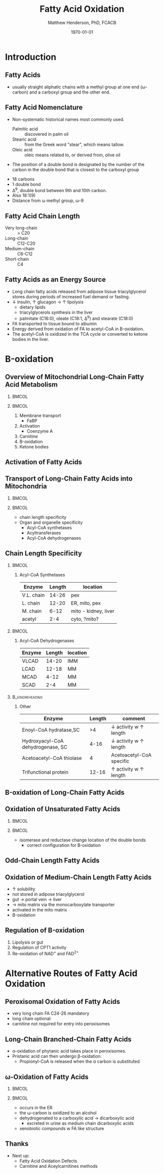 #+TITLE: Fatty Acid Oxidation
#+AUTHOR: Matthew Henderson, PhD, FCACB
#+DATE: \today

#+LaTeX_CLASS: beamer
#+LaTeX_CLASS_OPTIONS: [presentation, smaller]
#+BEAMER_THEME: Frankfurt 
#+BEAMER_INNER_THEME: circles
# [height=20pt]
#+BEAMER_COLOR_THEME: rose 
#+BEAMER_FRAME_LEVEL: 2
#+COLUMNS: %40ITEM %10BEAMER_env(Env) %9BEAMER_envargs(Env Args) %4BEAMER_col(Col) %10BEAMER_extra(Extra)
#+OPTIONS: H:2 toc:nil
#+PROPERTY: header-args:R :session *R*
#+PROPERTY: header-args :cache no
#+PROPERTY: header-args :tangle yes
#+STARTUP: beamer
#+STARTUP: overview
#+STARTUP: hidestars
#+STARTUP: indent
# #+BEAMER_HEADER: \subtitle{What is an Automated and Reproducible Report?}
#+BEAMER_HEADER: \institute[NSO]{Newborn Screening Ontario | The University of Ottawa}
#+BEAMER_HEADER: \titlegraphic{\includegraphics[height=1cm,keepaspectratio]{../logos/NSO_logo.pdf}\includegraphics[height=1cm,keepaspectratio]{../logos/cheo-logo.png} \includegraphics[height=1cm,keepaspectratio]{../logos/UOlogoBW.eps}}
#+latex_header: \hypersetup{colorlinks,linkcolor=white,urlcolor=blue}
#+LaTeX_header: \usepackage{textpos}
#+LaTeX_header: \usepackage{textgreek}
#+LaTeX_header: \usepackage[version=4]{mhchem}
#+LaTeX_header: \usepackage{chemfig}
#+LaTeX_header: \usepackage{siunitx}
#+LaTex_HEADER: \usepackage[usenames,dvipsnames]{xcolor}
#+LaTeX_HEADER: \usepackage[T1]{fontenc}
#+LaTeX_HEADER: \usepackage{lmodern}
#+LaTeX_HEADER: \usepackage{verbatim}
#+LaTeX_HEADER: \usepackage{tikz}
#+LaTeX_HEADER: \usetikzlibrary{shapes.geometric,arrows,decorations.pathmorphing,backgrounds,positioning,fit,petri}


#+BEGIN_LaTeX
%\logo{\includegraphics[width=1cm,height=1cm,keepaspectratio]{../logos/NSO_logo_small.pdf}~%
%    \includegraphics[width=1cm,height=1cm,keepaspectratio]{../logos/UOlogoBW.eps}%
%}

\vspace{220pt}
\beamertemplatenavigationsymbolsempty
\setbeamertemplate{caption}[numbered]
\setbeamerfont{caption}{size=\tiny}
% \addtobeamertemplate{frametitle}{}{%
% \begin{textblock*}{100mm}(.85\textwidth,-1cm)
% \includegraphics[height=1cm,width=2cm]{cat}
% \end{textblock*}}


\tikzstyle{chemical} = [rectangle, rounded corners, text width=5em, minimum height=1em,text centered, draw=black, fill=none]
\tikzstyle{hardware} = [rectangle, rounded corners, text width=5em, minimum height=1em,text centered, draw=black, fill=gray!30]
\tikzstyle{ms} = [rectangle, rounded corners, text width=5em, minimum height=1em,text centered, draw=orange, fill=none]
\tikzstyle{msw} = [rectangle, rounded corners, text width=7em, minimum height=1em,text centered, draw=orange, fill=none]
\tikzstyle{label} = [rectangle,text width=5em, minimum height=1em, text centered, draw=none, fill=none]
\tikzstyle{hl} = [rectangle, rounded corners, text width=5em, minimum height=1em,text centered, draw=black, fill=red!30]
\tikzstyle{arrow} = [thick,->,>=stealth]
\tikzstyle{hl-arrow} = [ultra thick,->,>=stealth,draw=red]

#+END_LaTeX


* Introduction
** Fatty Acids
- usually straight aliphatic chains with a methyl group at one end
  (\omega{}-carbon) and a carboxyl group and the other end.

#+BEGIN_LaTeX
\definesubmol{x}{-[1,.6]-[7,.6]}
\definesubmol{a}{-[1,.6]\beta{}-[7,.6]\alpha{}}
\definesubmol{y}{!x!x!x!x!x!x!x!x}
\definesubmol{b}{!x!x!x!x!x!x!x!a}
%\chemfig{H{_3}C!y-[1]C(=[1]O)-[7]O{^-}}
\chemname{\chemfig{\omega{}!b-[1]C(=[1]O)-[7]O{^-}}}{\small stearic acid 18:0}
#+END_LaTeX

** Fatty Acid Nomenclature
- Non-systematic historical names most commonly used.
  - Palmitic acid :: discovered in palm oil
  - Stearic acid :: from the Greek word "stear", which means tallow.
  - Oleic acid :: oleic means related to, or derived from, olive oil  
- The position of a double bond is designated by the number of the carbon in the double bond that is closest to the carboxyl group


#+BEGIN_LaTeX
\definesubmol{x}{-[1,.6]-[7,.6]}
\definesubmol{y}{-[7,.6]-[1,.6]}
\definesubmol{d}{=[0,.6](-[7,0.25,,,draw=none]\scriptstyle\color{red}9)-[1,.6]}
\definesubmol{e}{!x!x!x!x!d!y!y!y}
\chemname{\chemfig{\omega{}(-[3,0.25,,,draw=none]\scriptstyle\color{red}18)!e(-[2,0.25,,,draw=none]\scriptstyle\color{red}2)-[7,.6]COOH}}{\small Oleic acid 18:1,\Delta{}$^9$}
#+END_LaTeX

- 18 carbons
- 1 double bond
- \Delta{}^9, double bond between 9th and 10th carbon.
- Also 18:1(9)
- Distance from \omega{} methyl group, \omega{}-9

** Fatty Acid Chain Length

- Very long-chain :: > C20
- Long-chain :: C12-C20
- Medium-chain :: C6-C12
- Short-chain :: C4

** Fatty Acids as an Energy Source

- Long chain fatty acids released from adipose tissue triacylglycerol
  stores during periods of increased fuel demand or fasting.
- \downarrow insulin, \uparrow glucagon \to \uparrow lipolysis
  - dietary lipids
  - triacylglycerols synthesis in the liver
  - palmitate (C16:0), oleate (C18:1, \Delta{}$^9$) and stearate (C18:0)
- FA transported to tissue bound to albumin
- Energy derived from oxidation of FA to acetyl-CoA in \Beta{}-oxidation.
- The acetyl-CoA is oxidized in the TCA cycle or converted to ketone bodies in the liver.

* \Beta{}-oxidation
** Overview of Mitochondrial Long-Chain Fatty Acid Metabolism

***                                                                 :BMCOL:
:PROPERTIES:
:BEAMER_col: 0.5
:END:
\centering
#+ATTR_LATEX: :height 0.8\textheight
[[./figures/23_1.png]]

***                                                                 :BMCOL:
:PROPERTIES:
:BEAMER_col: 0.5
:END:

1. Membrane transport
   - FaBP
2. Activation
   - Coenzyme A
3. Carnitine
4. \Beta-oxidation
5. Ketone bodies

** Activation of Fatty Acids

[[./figures/23_2.png]]

** Transport of Long-Chain Fatty Acids into Mitochondria
***                                                                 :BMCOL:
:PROPERTIES:
:BEAMER_col: 0.6
:END:
\centering
#+ATTR_LATEX: :height 0.6\textheight
[[./figures/23_5.png]]

***                                                                 :BMCOL:
:PROPERTIES:
:BEAMER_col: 0.4
:END:

  - chain length specificity
  - Organ and organelle specificity
    - Acyl-CoA synthetases
    - Acyltransferases
    - Acyl-CoA dehydrogenases


** Chain Length Specificity

***                                                                 :BMCOL:
:PROPERTIES:
:BEAMER_col: .5
:END:
**** Acyl-CoA Synthetases

\scriptsize
| Enzyme     | Length | location             |
|------------+--------+----------------------|
| V.L. chain |  14-26 | pex                  |
| L. chain   |  12-20 | ER, mito, pex        |
| M. chain   |   6-12 | mito - kidney, liver |
| acetyl     |    2-4 | cyto, ?mito?         |


***                                                                 :BMCOL:
:PROPERTIES:
:BEAMER_col: .5
:END:

**** Acyl-CoA Dehydrogenases

\scriptsize
| Enzyme | Length | location |
|--------+--------+----------|
| VLCAD  |  14-20 | IMM      |
| LCAD   |  12-18 | MM       |
| MCAD   |   4-12 | MM       |
| SCAD   |    2-4 | MM       |

***                                                       :B_ignoreheading:
:PROPERTIES:
:BEAMER_env: ignoreheading
:END:
**** Other
\scriptsize
| Enzyme                            | Length | comment                               |
|-----------------------------------+--------+---------------------------------------|
| Enoyl-CoA hydratase,SC            |     >4 | \downarrow activity w \uparrow length |
| Hydroxyacyl-CoA dehydrogenase, SC |   4-16 | \downarrow activity w \uparrow length |
| Acetoacetyl-CoA thiolase          |      4 | Acetoacetyl-CoA specific              |
| Trifunctional protein             |  12-16 | \uparrow activity w \uparrow length   |


** \Beta{}-oxidation of Long-Chain Fatty Acids
\centering
#+ATTR_LATEX: :height 0.85\textheight
[[./figures/23_7.png]]

** Oxidation of Unsaturated Fatty Acids

***                                                                 :BMCOL:
:PROPERTIES:
:BEAMER_col: 0.5
:END:
\centering
#+ATTR_LATEX: :height 0.85\textheight
[[./figures/23_9.png]]

***                                                                 :BMCOL:
:PROPERTIES:
:BEAMER_col: 0.5
:END:


- isomerase and reductase change location of the double bonds
  - correct configuration for \Beta-oxidation
** Odd-Chain Length Fatty Acids
\centering
#+ATTR_LATEX: :height 0.5\textheight
[[./figures/23_10.png]]

** Oxidation of Medium-Chain Length Fatty Acids

- \uparrow solubility
- not stored in adipose triacylglycerol
- gut \to portal vein \to liver
- \to mito matrix via the monocarboxylate transporter
- activated in the mito matrix
- \Beta{}-oxidation

** Regulation of \Beta{}-oxidation
\centering
#+ATTR_LATEX: :height 0.6\textheight
[[./figures/23_12.png]]

1. Lipolysis or gut
2. Regulation of CPT1 activity
3. Re-oxidation of NAD^{+} and FAD^{2+}

* Alternative Routes of Fatty Acid Oxidation

** Peroxisomal Oxidation of Fatty Acids 

[[./figures/23_14.png]]

- very long chain FA C24-26 mandatory
- long chain optional
- carnitine not required for entry into peroxisomes

** COMMENT First Step of Oxidation of Fatty Acids 
\centering
#+ATTR_LATEX: :height 0.5\textheight
[[./figures/23_13.png]]

** Long-Chain Branched-Chain Fatty Acids
\centering
#+ATTR_LATEX: :height 0.7\textheight
[[./figures/ff22.png]]

- \alpha{}-oxidation of phytanic acid takes place in peroxisomes.
- Pristanic acid can then undergo \beta{}-oxidation.
   - Propionyl-CoA is released when the \alpha{} carbon is substituted

** \omega-Oxidation of Fatty Acids

***                                                                 :BMCOL:
:PROPERTIES:
:BEAMER_col: 0.5
:END:

\centering
#+ATTR_LATEX: :height 0.5\textheight
[[./figures/23_16.png]]


***                                                                 :BMCOL:
:PROPERTIES:
:BEAMER_col: 0.5
:END:

- occurs in the ER
- the \omega{}-carbon is oxidized to an alcohol
- dehydrogenated to a carboxylic acid \to dicarboxylic acid
  - excreted in urine as medium chain dicarboxylic acids
- xenobiotic compounds w FA like structure


** Thanks

- Next up:
  - Fatty Acid Oxidation Defects
  - Carnitine and Aceylcarnitines methods
